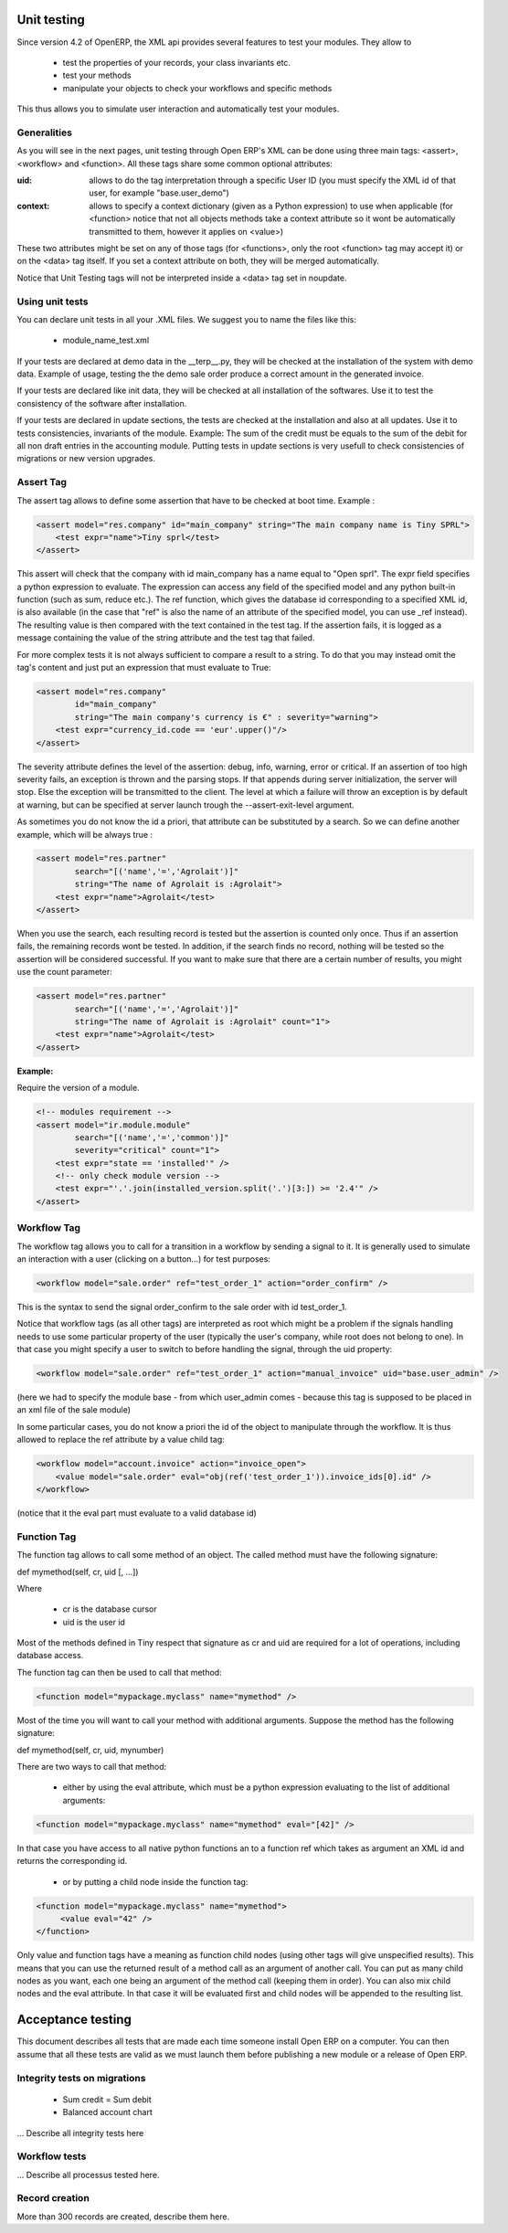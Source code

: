 ============
Unit testing
============

Since version 4.2 of OpenERP, the XML api provides several features to test your modules. They allow to

    * test the properties of your records, your class invariants etc.
    * test your methods
    * manipulate your objects to check your workflows and specific methods 

This thus allows you to simulate user interaction and automatically test your modules.

Generalities
============
 
As you will see in the next pages, unit testing through Open ERP's XML can be done using three main tags: <assert>, <workflow> and <function>. All these tags share some common optional attributes:

:uid:

	allows to do the tag interpretation through a specific User ID (you must specify the XML id of that user, for example "base.user_demo") 

:context:

	allows to specify a context dictionary (given as a Python expression) to use when applicable (for <function> notice that not all objects methods take a context attribute so it wont be automatically transmitted to them, however it applies on <value>) 

These two attributes might be set on any of those tags (for <functions>, only the root <function> tag may accept it) or on the <data> tag itself. If you set a context attribute on both, they will be merged automatically.

Notice that Unit Testing tags will not be interpreted inside a <data> tag set in noupdate.

Using unit tests
================

You can declare unit tests in all your .XML files. We suggest you to name the files like this:

    * module_name_test.xml 

If your tests are declared at demo data in the __terp__.py, they will be checked at the installation of the system with demo data. Example of usage, testing the the demo sale order produce a correct amount in the generated invoice.

If your tests are declared like init data, they will be checked at all installation of the softwares. Use it to test the consistency of the software after installation.

If your tests are declared in update sections, the tests are checked at the installation and also at all updates. Use it to tests consistencies, invariants of the module. Example: The sum of the credit must be equals to the sum of the debit for all non draft entries in the accounting module. Putting tests in update sections is very usefull to check consistencies of migrations or new version upgrades. 


Assert Tag
==========

The assert tag allows to define some assertion that have to be checked at boot time. Example :

.. code-block:: xml
	
	<assert model="res.company" id="main_company" string="The main company name is Tiny SPRL">
	    <test expr="name">Tiny sprl</test>
	</assert>

This assert will check that the company with id main_company has a name equal to "Open sprl". The expr field specifies a python expression to evaluate. The expression can access any field of the specified model and any python built-in function (such as sum, reduce etc.). The ref function, which gives the database id corresponding to a specified XML id, is also available (in the case that "ref" is also the name of an attribute of the specified model, you can use _ref instead). The resulting value is then compared with the text contained in the test tag. If the assertion fails, it is logged as a message containing the value of the string attribute and the test tag that failed.

For more complex tests it is not always sufficient to compare a result to a string. To do that you may instead omit the tag's content and just put an expression that must evaluate to True:

.. code-block:: xml
	
	<assert model="res.company" 
                id="main_company" 
                string="The main company's currency is €" : severity="warning">
	    <test expr="currency_id.code == 'eur'.upper()"/>
	</assert>

The severity attribute defines the level of the assertion: debug, info, warning, error or critical. If an assertion of too high severity fails, an exception is thrown and the parsing stops. If that appends during server initialization, the server will stop. Else the exception will be transmitted to the client. The level at which a failure will throw an exception is by default at warning, but can be specified at server launch trough the --assert-exit-level argument.

As sometimes you do not know the id a priori, that attribute can be substituted by a search. So we can define another example, which will be always true :

.. code-block:: xml
	
	<assert model="res.partner" 
                search="[('name','=','Agrolait')]" 
                string="The name of Agrolait is :Agrolait">
	    <test expr="name">Agrolait</test>
	</assert>

When you use the search, each resulting record is tested but the assertion is counted only once. Thus if an assertion fails, the remaining records wont be tested. In addition, if the search finds no record, nothing will be tested so the assertion will be considered successful. If you want to make sure that there are a certain number of results, you might use the count parameter:

.. code-block:: xml
	
	<assert model="res.partner" 
                search="[('name','=','Agrolait')]" 
                string="The name of Agrolait is :Agrolait" count="1">
	    <test expr="name">Agrolait</test>
	</assert>

:Example:

Require the version of a module.

.. code-block:: xml
	
	<!-- modules requirement -->
	<assert model="ir.module.module" 
                search="[('name','=','common')]" 
                severity="critical" count="1">
	    <test expr="state == 'installed'" />
	    <!-- only check module version -->
	    <test expr="'.'.join(installed_version.split('.')[3:]) >= '2.4'" />
	</assert>
	
	
Workflow Tag
=============

The workflow tag allows you to call for a transition in a workflow by sending a signal to it. It is generally used to simulate an interaction with a user (clicking on a button…) for test purposes:

.. code-block:: xml
	
	<workflow model="sale.order" ref="test_order_1" action="order_confirm" />

This is the syntax to send the signal order_confirm to the sale order with id test_order_1.

Notice that workflow tags (as all other tags) are interpreted as root which might be a problem if the signals handling needs to use some particular property of the user (typically the user's company, while root does not belong to one). In that case you might specify a user to switch to before handling the signal, through the uid property:

.. code-block:: xml
	
	<workflow model="sale.order" ref="test_order_1" action="manual_invoice" uid="base.user_admin" />

(here we had to specify the module base - from which user_admin comes - because this tag is supposed to be placed in an xml file of the sale module)

In some particular cases, you do not know a priori the id of the object to manipulate through the workflow. It is thus allowed to replace the ref attribute by a value child tag:

.. code-block:: xml
	
	<workflow model="account.invoice" action="invoice_open">
	    <value model="sale.order" eval="obj(ref('test_order_1')).invoice_ids[0].id" />
	</workflow>

(notice that it the eval part must evaluate to a valid database id) 


Function Tag
============

The function tag allows to call some method of an object. The called method must have the following signature:

def mymethod(self, cr, uid [, …])

Where

    * cr is the database cursor
    * uid is the user id 

Most of the methods defined in Tiny respect that signature as cr and uid are required for a lot of operations, including database access.

The function tag can then be used to call that method:

.. code-block:: xml
	
	<function model="mypackage.myclass" name="mymethod" />

Most of the time you will want to call your method with additional arguments. Suppose the method has the following signature:

def mymethod(self, cr, uid, mynumber)

There are two ways to call that method:

    * either by using the eval attribute, which must be a python expression evaluating to the list of additional arguments: 

.. code-block:: xml
	
	<function model="mypackage.myclass" name="mymethod" eval="[42]" />

In that case you have access to all native python functions an to a function ref which takes as argument an XML id and returns the corresponding id.

    * or by putting a child node inside the function tag: 

.. code-block:: xml
	
	<function model="mypackage.myclass" name="mymethod">
	     <value eval="42" />
	</function>

Only value and function tags have a meaning as function child nodes (using other tags will give unspecified results). This means that you can use the returned result of a method call as an argument of another call. You can put as many child nodes as you want, each one being an argument of the method call (keeping them in order). You can also mix child nodes and the eval attribute. In that case it will be evaluated first and child nodes will be appended to the resulting list. 

==================
Acceptance testing
==================

This document describes all tests that are made each time someone install Open ERP on a computer. You can then assume that all these tests are valid as we must launch them before publishing a new module or a release of Open ERP.

Integrity tests on migrations
=============================

            * Sum credit = Sum debit
            * Balanced account chart 

... Describe all integrity tests here

Workflow tests
==============

... Describe all processus tested here.


Record creation
===============

More than 300 records are created, describe them here. 


